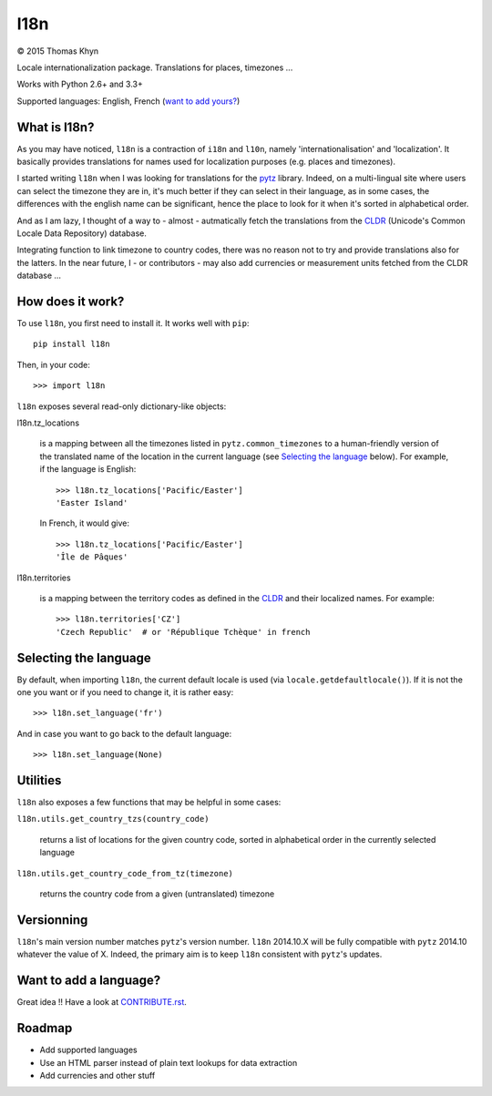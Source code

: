 l18n
====

|copyright| 2015 Thomas Khyn

Locale internationalization package. Translations for places, timezones ...

Works with Python 2.6+ and 3.3+

Supported languages: English, French (`want to add yours?`_)


What is l18n?
-------------

As you may have noticed, ``l18n`` is a contraction of ``i18n`` and ``l10n``,
namely 'internationalisation' and 'localization'. It basically provides
translations for names used for localization purposes (e.g. places and
timezones).

I started writing ``l18n`` when I was looking for translations for the pytz_
library. Indeed, on a multi-lingual site where users can select the timezone
they are in, it's much better if they can select in their language, as in some
cases, the differences with the english name can be significant, hence the
place to look for it when it's sorted in alphabetical order.

And as I am lazy, I thought of a way to - almost - autmatically fetch the
translations from the CLDR_ (Unicode's Common Locale Data Repository) database.

Integrating function to link timezone to country codes, there was no reason not
to try and provide translations also for the latters. In the near future, I -
or contributors - may also add currencies or measurement units fetched from
the CLDR database ...


How does it work?
-----------------

To use ``l18n``, you first need to install it. It works well with ``pip``::

   pip install l18n

Then, in your code::

   >>> import l18n

``l18n`` exposes several read-only dictionary-like objects:

l18n.tz_locations

   is a mapping between all the timezones listed in ``pytz.common_timezones``
   to a human-friendly version of the translated name of the location
   in the current language (see `Selecting the language`_ below). For example,
   if the language is English::

      >>> l18n.tz_locations['Pacific/Easter']
      'Easter Island'

   In French, it would give::

      >>> l18n.tz_locations['Pacific/Easter']
      'Île de Pâques'

l18n.territories

   is a mapping between the territory codes as defined in the CLDR_ and their
   localized names. For example::

      >>> l18n.territories['CZ']
      'Czech Republic'  # or 'République Tchèque' in french


Selecting the language
----------------------

By default, when importing ``l18n``, the current default locale is used (via
``locale.getdefaultlocale()``). If it is not the one you want or if you need to
change it, it is rather easy::

   >>> l18n.set_language('fr')

And in case you want to go back to the default language::

   >>> l18n.set_language(None)


Utilities
---------

``l18n`` also exposes a few functions that may be helpful in some cases:

``l18n.utils.get_country_tzs(country_code)``

   returns a list of locations for the given country code, sorted in
   alphabetical order in the currently selected language

``l18n.utils.get_country_code_from_tz(timezone)``

   returns the country code from a given (untranslated) timezone


Versionning
-----------

``l18n``'s main version number matches ``pytz``'s version number. ``l18n``
2014.10.X will be fully compatible with ``pytz`` 2014.10 whatever the value of
X. Indeed, the primary aim is to keep ``l18n`` consistent with ``pytz``'s
updates.


Want to add a language?
-----------------------

Great idea !! Have a look at CONTRIBUTE.rst_.


Roadmap
-------

- Add supported languages
- Use an HTML parser instead of plain text lookups for data extraction
- Add currencies and other stuff


.. |copyright| unicode:: 0xA9

.. _`want to add yours?`: `Want to add a language?`
.. _pytz: https://pypi.python.org/pypi/pytz/
.. _CLDR: http://cldr.unicode.org/
.. _CONTRIBUTE.rst: https://bitbucket.org/tkhyn/l18n/src/tip/CONTRIBUTE.rst
